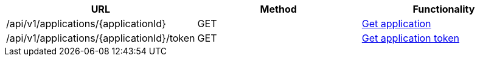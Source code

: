[cols="3*", options="header"]
|===
| URL
| Method
| Functionality

| /api/v1/applications/\{applicationId}
| GET
| link:#applications-get[Get application]

| /api/v1/applications/\{applicationId}/token
| GET
| link:#applications-get-token[Get application token]
|===
